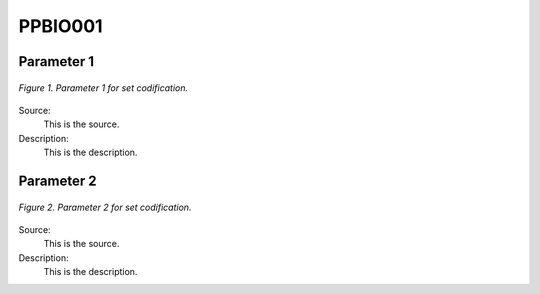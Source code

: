 PPBIO001
=====================================

+-------------------------------------------------+-------+--------------+--------------+--------------+--------------+
| .. figure:: img/PHH.jpg                                                                                             |
|    :align:   center                                                                                                 |
|    :width:   500 px                                                                                                 |
+-------------------------------------------------+-------+--------------+--------------+--------------+--------------+
| Set codification:                                       |PPBIO001                                                   |
+-------------------------------------------------+-------+--------------+--------------+--------------+--------------+
| Description:                                            |Biomass Power Plant (existing)                             |
+-------------------------------------------------+-------+--------------+--------------+--------------+--------------+
| Set:                                                    |Technology                                                 |
+-------------------------------------------------+-------+--------------+--------------+--------------+--------------+
| Parameter                                       | Unit  | 2020         | 2030         | 2040         |  2050        |
+=================================================+=======+==============+==============+==============+==============+
| CapacityFactor[r,t,l,y] (Dry)                   |   %   |              |              |              |              |
+-------------------------------------------------+-------+--------------+--------------+--------------+--------------+
| CapacityFactor[r,t,l,y] (Rain)                  |   %   |              |              |              |              |
+-------------------------------------------------+-------+--------------+--------------+--------------+--------------+
| FixedCost[r,t,y]                                | M$/GW |              |              |              |
+-------------------------------------------------+-------+--------------+--------------+--------------+--------------+
| OperationalLife[r,t]                            |  Años |              |              |              |              |
+-------------------------------------------------+-------+--------------+--------------+--------------+--------------+
| OutputActivityRatio[r,t,f,m,y] (Electricity     | PJ/PJ |              |              |              |              |
| Supply by Plants)                               |       |              |              |              |              |
+-------------------------------------------------+-------+--------------+--------------+--------------+--------------+
| ResidualCapacity[r,t,y]                         |  GW   |              |              |              |              |
+-------------------------------------------------+-------+--------------+--------------+--------------+--------------+
| TotalAnnualMaxCapacity[r,t,y]                   |  GW   |              |              |              |              |
+-------------------------------------------------+-------+--------------+--------------+--------------+--------------+
| VariableCost[r,t,m,y]                           | M$/PJ |              |              |              |              |
+-------------------------------------------------+-------+--------------+--------------+--------------+--------------+



Parameter 1
+++++++++

.. figure:: img/CF.png
   :align:   center
   :width:   700 px
   
   *Figure 1. Parameter 1 for set codification.*
   
Source:
   This is the source. 
   
Description: 
   This is the description. 

Parameter 2
+++++++++

.. figure:: img/CF.png
   :align:   center
   :width:   700 px
   
   *Figure 2. Parameter 2 for set codification.*
   
Source:
   This is the source. 
   
Description: 
   This is the description. 
